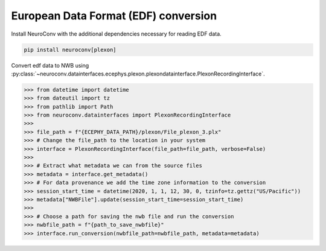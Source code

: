 European Data Format (EDF) conversion
-------------------------------------

Install NeuroConv with the additional dependencies necessary for reading EDF data.

.. code-block:: bash

    pip install neuroconv[plexon]

Convert edf data to NWB using :py:class:`~neuroconv.datainterfaces.ecephys.plexon.plexondatainterface.PlexonRecordingInterface`.

.. code-block:: python

    >>> from datetime import datetime
    >>> from dateutil import tz
    >>> from pathlib import Path
    >>> from neuroconv.datainterfaces import PlexonRecordingInterface
    >>>
    >>> file_path = f"{ECEPHY_DATA_PATH}/plexon/File_plexon_3.plx"
    >>> # Change the file_path to the location in your system
    >>> interface = PlexonRecordingInterface(file_path=file_path, verbose=False)
    >>>
    >>> # Extract what metadata we can from the source files
    >>> metadata = interface.get_metadata()
    >>> # For data provenance we add the time zone information to the conversion
    >>> session_start_time = datetime(2020, 1, 1, 12, 30, 0, tzinfo=tz.gettz("US/Pacific"))
    >>> metadata["NWBFile"].update(session_start_time=session_start_time)
    >>>
    >>> # Choose a path for saving the nwb file and run the conversion
    >>> nwbfile_path = f"{path_to_save_nwbfile}"
    >>> interface.run_conversion(nwbfile_path=nwbfile_path, metadata=metadata)
